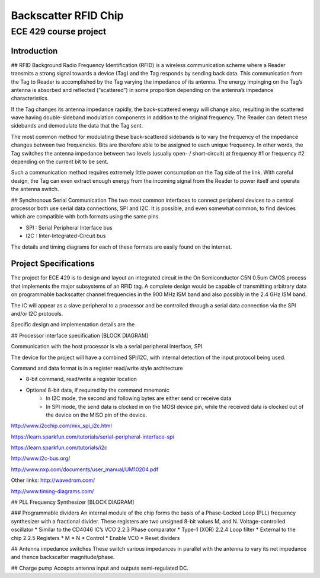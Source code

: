 ﻿Backscatter RFID Chip
========================
ECE 429 course project
------------------------

========================================
Introduction
========================================
## RFID Background
Radio Frequency Identification (RFID) is a wireless communication scheme where a Reader transmits a strong signal towards a device (Tag) and the Tag responds by sending back data.  This communication from the Tag to Reader is accomplished by the Tag varying the impedance of its antenna.  The energy impinging on the Tag’s antenna is absorbed and reflected (“scattered”) in some proportion depending on the antenna’s impedance characteristics.


If the Tag changes its antenna impedance rapidly, the back-scattered energy will change also, resulting in the scattered wave having double-sideband modulation components in addition to the original frequency.  The Reader can detect these sidebands and demodulate the data that the Tag sent.


The most common method for modulating these back-scattered sidebands is to vary the frequency of the impedance changes between two frequencies.  Bits are therefore able to be assigned to each unique frequency.  In other words, the Tag switches the antenna impedance between two levels (usually open- / short-circuit) at frequency #1 or frequency #2 depending on the current bit to be sent.


Such a communication method requires extremely little power consumption on the Tag side of the link.  With careful design, the Tag can even extract enough energy from the incoming signal from the Reader to power itself and operate the antenna switch.


## Synchronous Serial Communication
The two most common interfaces to connect peripheral devices to a central processor both use serial data connections, SPI and I2C.  It is possible, and even somewhat common, to find devices which are compatible with both formats using the same pins.


* SPI : Serial Peripheral Interface bus
* I2C : Inter-Integrated-Circuit bus


The details and timing diagrams for each of these formats are easily found on the internet.


========================================
Project Specifications
========================================
The project for ECE 429 is to design and layout an integrated circuit in the On Semiconductor C5N 0.5um CMOS process that implements the major subsystems of an RFID tag.  A complete design would be capable of transmitting arbitrary data on programmable backscatter channel frequencies in the 900 MHz ISM band and also possibly in the 2.4 GHz ISM band.


The IC will appear as a slave peripheral to a processor and be controlled through a serial data connection via the SPI and/or I2C protocols.


Specific design and implementation details are the 




## Processor interface specification
[BLOCK DIAGRAM]


Communication with the host processor is via a serial peripheral interface, SPI




The device for the project will have a combined SPI/I2C, with internal detection of the input protocol being used.


Command and data format is in a register read/write style architecture


* 8-bit command, read/write a register location
* Optional 8-bit data, if required by the command mnemonic 
   * In I2C mode, the second and following bytes are either send or receive data
   * In SPI mode, the send data is clocked in on the MOSI device pin, while the received data is clocked out of the device on the MISO pin of the device.


http://www.i2cchip.com/mix_spi_i2c.html


https://learn.sparkfun.com/tutorials/serial-peripheral-interface-spi


https://learn.sparkfun.com/tutorials/i2c


http://www.i2c-bus.org/


http://www.nxp.com/documents/user_manual/UM10204.pdf




Other links:
http://wavedrom.com/


http://www.timing-diagrams.com/






## PLL Frequency Synthesizer
[BLOCK DIAGRAM]


### Programmable dividers
An internal module of the chip forms the basis of a Phase-Locked Loop (PLL) frequency synthesizer with a fractional divider.  These registers are two unsigned 8-bit values M, and N.
Voltage-controlled oscillator
* Similar to the CD4046 IC’s VCO
2.2.3 Phase comparator
* Type-1 (XOR)
2.2.4 Loop filter
* External to the chip
2.2.5 Registers
* M
* N
* Control
* Enable VCO
* Reset dividers

## Antenna impedance switches
These switch various impedances in parallel with the antenna to vary its net impedance and thence backscatter magnitude/phase.

## Charge pump
Accepts antenna input and outputs semi-regulated DC.
